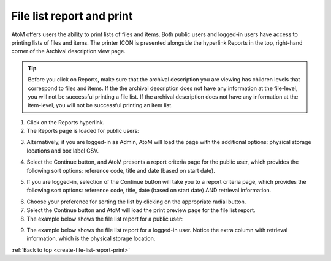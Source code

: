 .. _create-file-list-report-print:

==========================
File list report and print
==========================

AtoM offers users the ability to print lists of files and items. Both public
users and logged-in users have access to printing lists of files and items.
The printer ICON is presented alongside the hyperlink Reports in the top,
right-hand corner of the Archival description view page.


.. TIP::

   Before you click on Reports, make sure that the archival description you
   are viewing has children levels that correspond to files and items. If the
   the archival description does not have any information at the file-level,
   you will not be successful printing a file list. If the archival
   description does not have any information at the item-level, you will not
   be successful printing an item list.


1. Click on the Reports hyperlink.
2. The Reports page is loaded for public users:

.. image:: images/file-list.png
   :align: center
   :width: 80%
   :alt: Reports view to the public user.


3. Alternatively, if you are logged-in as Admin, AtoM will load the page with
   the additional options: physical storage locations and box label CSV.

.. image:: images/file-list-loggedin.png
   :align: center
   :width: 80%
   :alt: Reports view to the logged-in user with Admin privileges


4. Select the Continue button, and AtoM presents a report criteria page for
   the public user, which provides the following sort options: reference
   code, title and date (based on start date).


.. image:: images/file-report-criteria.png
   :align: center
   :width: 80%
   :alt: Report criteria view to the public user.


5. If you are logged-in, selection of the Continue button will take you to a
   report criteria page, which provides the following sort options: reference
   code, title, date (based on start date) AND retrieval information.

.. image:: images/file-report-criteria-loggedin.png
   :align: center
   :width: 80%
   :alt: Report criteria view to the logged-in user with Admin privileges.


6. Choose your preference for sorting the list by clicking on the
   appropriate radial button.
7. Select the Continue button and AtoM will load the print preview page for
   the file list report.
8. The example below shows the file list report for a public user:


.. image:: images/file-report-preview.png
   :align: center
   :width: 80%
   :alt: Print preview to the public user.

9. The example below shows the file list report for a logged-in user. Notice
   the extra column with retrieval information, which is the physical storage
   location.

.. image:: images/file-report-preview-admin.png
   :align: center
   :width: 80%
   :alt: Print preview to the logged-in user with Admin privileges.


:ref:`Back to top <create-file-list-report-print>`
